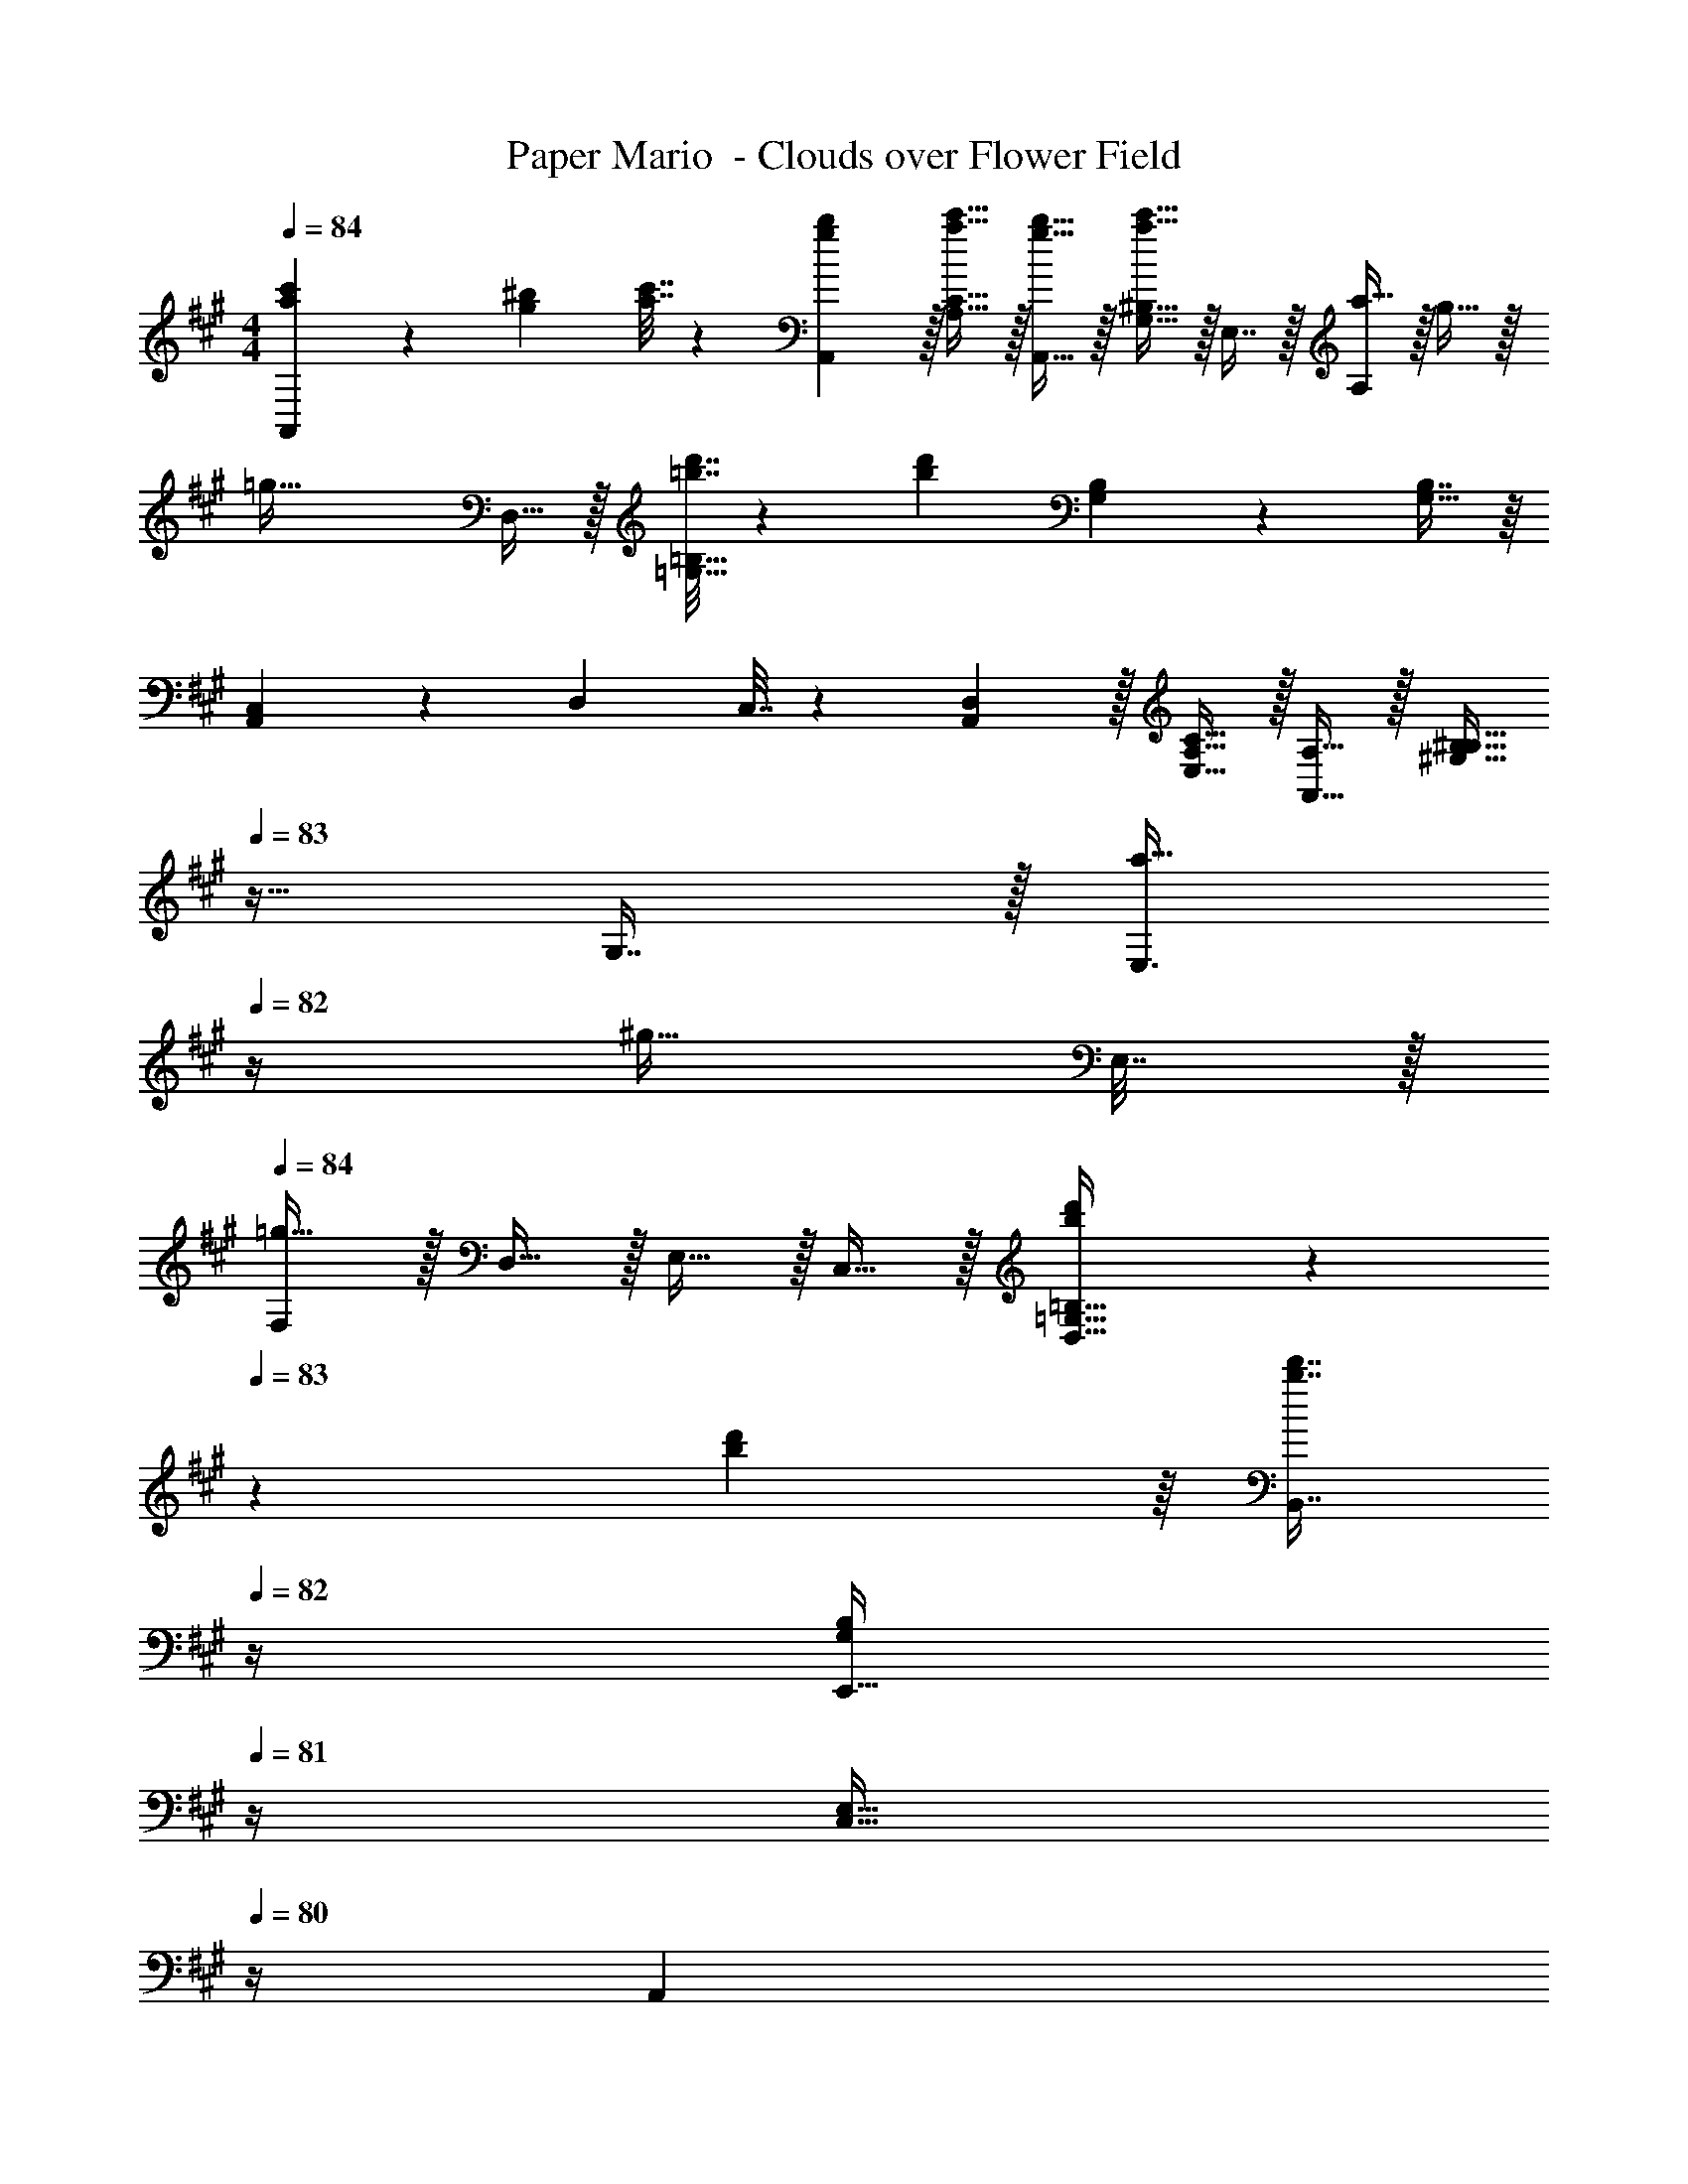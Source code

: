 X: 1
T: Paper Mario  - Clouds over Flower Field
Z: ABC Generated by Starbound Composer
L: 1/4
M: 4/4
Q: 1/4=84
K: A
[a5/18c'5/18A,,7/9] z/72 [g23/96^b23/96] [a7/32c'7/32] z/36 [g2/9b2/9A,,2/9] z/32 [a15/32c'15/32A,15/32C15/32] z/32 [g15/32b15/32A,,15/32] z/32 [G,15/32^B,15/32a31/32c'31/32] z/32 E,7/16 z/32 [a15/32A,] z/32 g15/32 z/32 
[z49/32=g65/32] D,15/32 z/32 [=b7/32d'7/32=G,31/32=B,31/32] z/36 [b13/18d'13/18] [G,4/9B,4/9] z/18 [B,7/16G,17/32] z/16 
[A,,5/18C,5/18] z/72 D,23/96 C,7/32 z/36 [A,,2/9D,2/9] z/32 [E,15/32A,15/32C15/32] z/32 [A,,15/32A,15/32] z/32 [z7/32^G,15/32B,15/32^B,15/32] 
Q: 1/4=83
z9/32 G,7/16 z/32 [z/4a15/32E,3/4] 
Q: 1/4=82
z/4 [z/4^g15/32] E,7/32 z/32 
Q: 1/4=84
[F,/=g65/32] z/32 D,15/32 z/32 E,15/32 z/32 C,15/32 z/32 [b55/288d'55/288D,15/32=G,15/32=B,15/32] z/36 
Q: 1/4=83
z/36 [b55/288d'55/288] z/16 [z7/32b7/16d'7/16B,,7/16] 
Q: 1/4=82
z/4 [z/4E,,15/32G,B,] 
Q: 1/4=81
z/4 [z/4C,15/32E,15/32] 
Q: 1/4=80
z/4 
[z/4A,,7/9] 
Q: 1/4=84
z19/36 A,,2/9 z/32 [A,15/32C15/32] z/32 ^B,15/32 z/32 [z23/32A,31/32C31/32] D/4 E15/32 z/32 A,15/32 z/32 
[A,,7/9F65/32] A,,2/9 z/32 [A,15/32D15/32] z/32 C15/32 z/32 [A,31/32D31/32] z/ E2/9 z/36 F7/32 z/32 
[A,,7/9E4] A,,2/9 z/32 [A,15/32C15/32] z/32 B,15/32 z/32 [A,31/32C31/32] z 
A,,7/9 A,,2/9 z/32 [A,15/32C15/32] z/32 [B,15/32E,15/32] z/32 [z7/32^D,15/32A,31/32C31/32] 
Q: 1/4=83
z9/32 E,7/16 z/32 [z/4F,15/32] 
Q: 1/4=82
z/4 E,15/32 z/32 
Q: 1/4=84
A,,7/9 A,,2/9 z/32 [A,15/32C15/32] z/32 D15/32 z/32 [z7/32B,31/32^D31/32] 
Q: 1/4=83
z/ 
Q: 1/4=82
z/4 [z/4CE] 
Q: 1/4=81
z/ 
Q: 1/4=80
z/4 
[z/4A,,7/9E4] 
Q: 1/4=84
z19/36 A,,2/9 z/32 [A,15/32C15/32] z/32 B,15/32 z/32 [A,31/32C31/32] [E,A,] 
E,,33/32 [^G,=B,] [z7/32=G,31/32^A,31/32] 
Q: 1/4=83
z/ 
Q: 1/4=82
z/4 [z/4B,^G,] 
Q: 1/4=81
z/ 
Q: 1/4=80
z/4 
[z/4E,,33/32E4] 
Q: 1/4=84
z25/32 [=A,C] [B,31/32=D31/32] [G,B,] 
^E,,7/9 E,,2/9 z/32 [A,15/32^B,15/32] z/32 =B,15/32 z/32 [A,31/32^B,31/32] z 
=G,,7/9 G,,2/9 z/32 [=B,15/32D15/32] z/32 C15/32 z/32 [B,31/32D31/32] z 
[A,,33/32C,33/32C5/] z/ A,,15/32 z17/32 D7/16 z/32 [A,,4/9E15/32] z/18 [A,,7/16A,15/32] z/16 
[A,,33/32^E65/32] z/ A,,15/32 z/32 [z31/32=G63/32] A,,4/9 z/18 A,,7/16 z/16 
[A,7/9=E7/9A,,33/32] A,2/9 z/32 [A15/32c15/32] z/32 [A,15/32A,,15/32] z/32 [^G31/32^B31/32] [a15/32A,,15/32] z/32 [^g15/32=E,,15/32] z/32 
[=g33/32A,,33/32] 
